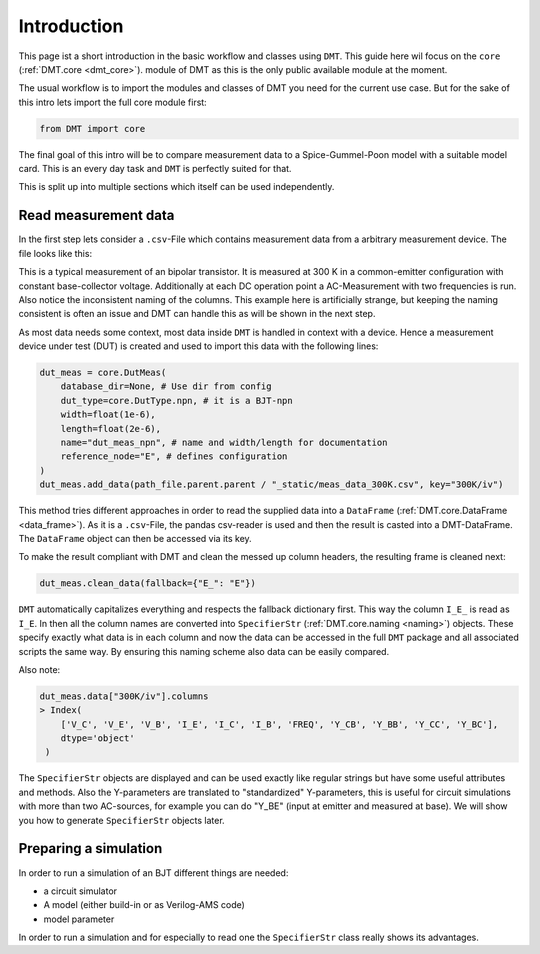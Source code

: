.. _intro:

Introduction
=============

This page ist a short introduction in the basic workflow and classes using ``DMT``. This guide here wil focus on the ``core`` (:ref:`DMT.core <dmt_core>`). module of DMT as this is the only public available module at the moment.

The usual workflow is to import the modules and classes of DMT you need for the current use case. But for the sake of this intro lets import the full core module first:

.. code-block:: python

    from DMT import core

The final goal of this intro will be to compare measurement data to a Spice-Gummel-Poon model with a suitable model card. This is an every day task and ``DMT`` is perfectly suited for that.

This is split up into multiple sections which itself can be used independently.

Read measurement data
---------------------

In the first step lets consider a ``.csv``-File which contains measurement data from a arbitrary measurement device. The file looks like this:

.. csv-table:: Measurement data at 300 K
    :file: _static/meas_data_300K.csv
    :header-rows: 1

This is a typical measurement of an bipolar transistor. It is measured at 300 K in a common-emitter configuration with constant base-collector voltage. Additionally at each DC operation point a AC-Measurement with two frequencies is run. Also notice the inconsistent naming of the columns. This example here is artificially strange, but keeping the naming consistent is often an issue and DMT can handle this as will be shown in the next step.

As most data needs some context, most data inside ``DMT`` is handled in context with a device. Hence a measurement device under test (DUT) is created and used to import this data with the following lines:

.. code-block:: python

    dut_meas = core.DutMeas(
        database_dir=None, # Use dir from config
        dut_type=core.DutType.npn, # it is a BJT-npn
        width=float(1e-6),
        length=float(2e-6),
        name="dut_meas_npn", # name and width/length for documentation
        reference_node="E", # defines configuration
    )
    dut_meas.add_data(path_file.parent.parent / "_static/meas_data_300K.csv", key="300K/iv")

This method tries different approaches in order to read the supplied data into a ``DataFrame`` (:ref:`DMT.core.DataFrame <data_frame>`). As it is a  ``.csv``-File, the pandas csv-reader is used and then the result is casted into a DMT-DataFrame. The ``DataFrame`` object can then be accessed via its key.

To make the result compliant with DMT and clean the messed up column headers, the resulting frame is cleaned next:

.. code-block:: python

    dut_meas.clean_data(fallback={"E_": "E"})

``DMT`` automatically capitalizes everything and respects the fallback dictionary first. This way the column ``I_E_`` is read as  ``I_E``. In then all the column names are converted into ``SpecifierStr`` (:ref:`DMT.core.naming <naming>`) objects. These specify exactly what data is in each column and now the data can be accessed in the full ``DMT`` package and all associated scripts the same way. By ensuring this naming scheme also data can be easily compared.

Also note:

.. code-block:: python

    dut_meas.data["300K/iv"].columns
    > Index(
        ['V_C', 'V_E', 'V_B', 'I_E', 'I_C', 'I_B', 'FREQ', 'Y_CB', 'Y_BB', 'Y_CC', 'Y_BC'],
        dtype='object'
     )

The  ``SpecifierStr`` objects are displayed and can be used exactly like regular strings but have some useful attributes and methods. Also the Y-parameters are translated to "standardized" Y-parameters, this is useful for circuit simulations with more than two AC-sources, for example you can do "Y_BE" (input at emitter and measured at base).
We will show you how to generate ``SpecifierStr`` objects later.

Preparing a simulation
----------------------

In order to run a simulation of an BJT different things are needed:

* a circuit simulator
* A model (either build-in or as Verilog-AMS code)
* model parameter





In order to run a simulation and for especially to read one the ``SpecifierStr`` class really shows its advantages.